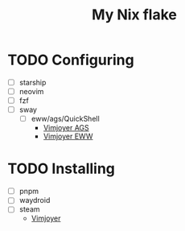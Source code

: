 #+title: My Nix flake

* TODO Configuring
- [ ] starship
- [ ] neovim
- [ ] fzf
- [ ] sway
  - [ ] eww/ags/QuickShell
    - [[https://www.youtube.com/watch?v=GvpTUKaXqNk][Vimjoyer AGS]]
    - [[https://youtu.be/UP3pJT1-UoQ?si=LTCqWbTkzkEpk0B3][Vimjoyer EWW]]

* TODO Installing
- [ ] pnpm
- [ ] waydroid
- [ ] steam
  - [[https://www.youtube.com/watch?v=qlfm3MEbqYA][Vimjoyer]]
